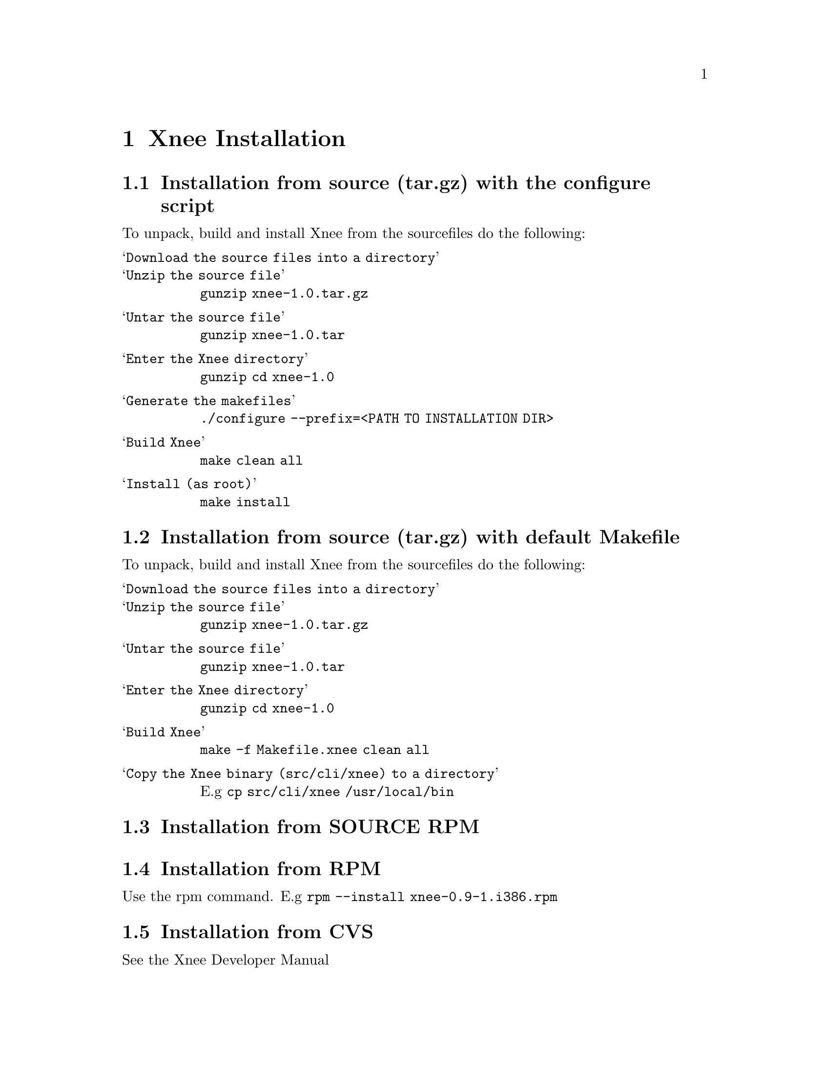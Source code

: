 @node Installation
@chapter Xnee Installation

@section Installation from source (tar.gz) with the configure script
To unpack, build and install Xnee from the sourcefiles do the following:
@table @samp
@item Download the source files into a directory

@item Unzip the source file
@code{gunzip xnee-1.0.tar.gz}

@item Untar the source file
@code{gunzip xnee-1.0.tar}

@item Enter the Xnee directory
@code{gunzip cd xnee-1.0}

@item Generate the makefiles
@code{./configure --prefix=<PATH TO INSTALLATION DIR>}

@item Build Xnee
@code{make clean all}

@item Install (as root)
@code{make install}
@end table




@section Installation from source (tar.gz) with default Makefile
To unpack, build and install Xnee from the sourcefiles do the following:
@table @samp
@item Download the source files into a directory

@item Unzip the source file
@code{gunzip xnee-1.0.tar.gz}

@item Untar the source file
@code{gunzip xnee-1.0.tar}

@item Enter the Xnee directory
@code{gunzip cd xnee-1.0}

@item Build Xnee
@code{make -f Makefile.xnee clean all}

@item Copy the Xnee binary (src/cli/xnee) to a directory
E.g 
@code{cp src/cli/xnee /usr/local/bin}

@end table





@section Installation from SOURCE RPM




@section Installation from RPM
Use the rpm command.
E.g
@code{rpm --install xnee-0.9-1.i386.rpm}



@section Installation from CVS
See the Xnee Developer Manual



@chapter Deinstallation
